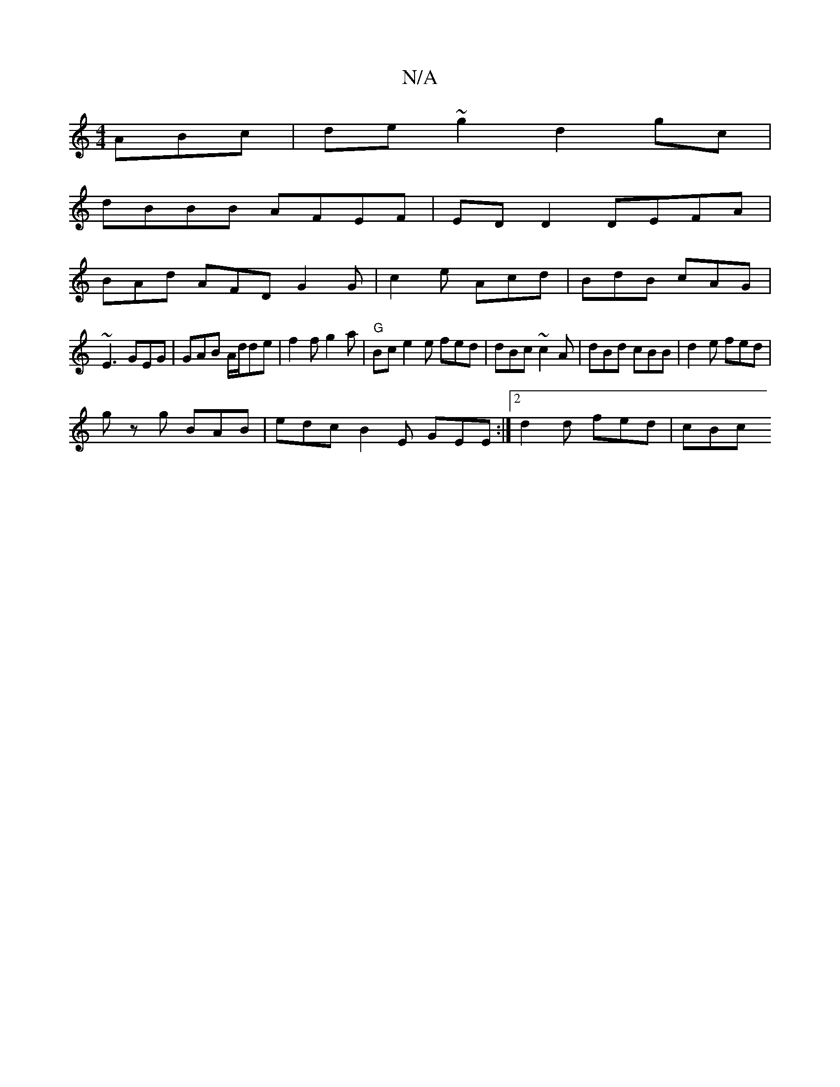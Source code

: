 X:1
T:N/A
M:4/4
R:N/A
K:Cmajor
ABc | de~g2 d2gc |
dBBB AFEF|ED D2 DEFA|
BAd AFD G2G|c2e Acd | BdB cAG |
~E3 GEG | GAB A/d/de | f2f g2 a | "G" Bc e2 e fed | dBc ~c2 A | dBd cBB | d2 e fed |
gz g BAB | edc B2E GEE :|2 d2 d fed | cBc 